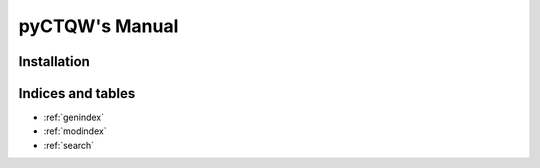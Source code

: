 .. pyCTQW documentation master file, created by
   sphinx-quickstart on Wed Aug 28 23:14:36 2013.
   You can adapt this file completely to your liking, but it should at least
   contain the root `toctree` directive.

----------------------------------
pyCTQW's Manual
----------------------------------

.. only:: html

    +---------------------------+------------------------------------------------------------------------------------------------+
    |   **Contents**            |    **Features**                                                                                |
    +===========================+================================================================================================+ 
    |                           ||                                                                                               |
    |                           |                                                                                                |
    | .. toctree::              |  Contains distributed memory methods for calculating:                                          |
    |    :glob:                 |                                                                                                |
    |    :maxdepth: 3           |    * the continuous-time quantum walk on arbitrary graphs and lines for 1, 2 and 3 particles   |
    |                           |    * Non-interacting and interacting walks                                                     |
    |    index                  |    * Entanglement calculations                                                                 |   
    |    examples               |    * ability to place diagonal defects/barriers on graph vertices                              |
    |    pyCTQW.MPI             |    * contains MPI graph isomorphism methods, for both 2 and 3 interacting particles            |
    |    libctqw-MPI            |                                                                                                |
    |                           |    These classes also contain plotting methods, to visualise the quantum walking dynamics      |
    +---------------------------+------------------------------------------------------------------------------------------------+
       

Installation
------------


Indices and tables
--------------------

* :ref:`genindex`
* :ref:`modindex`
* :ref:`search`

